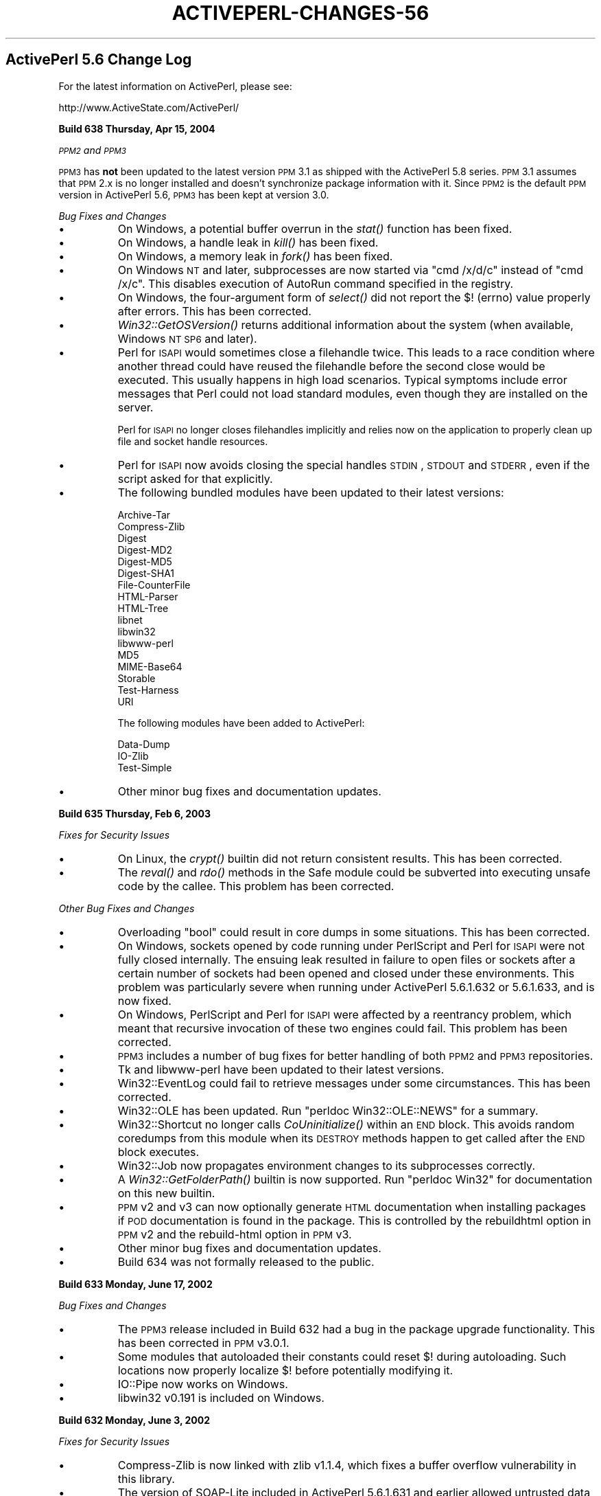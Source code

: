 .\" Automatically generated by Pod::Man v1.37, Pod::Parser v1.3
.\"
.\" Standard preamble:
.\" ========================================================================
.de Sh \" Subsection heading
.br
.if t .Sp
.ne 5
.PP
\fB\\$1\fR
.PP
..
.de Sp \" Vertical space (when we can't use .PP)
.if t .sp .5v
.if n .sp
..
.de Vb \" Begin verbatim text
.ft CW
.nf
.ne \\$1
..
.de Ve \" End verbatim text
.ft R
.fi
..
.\" Set up some character translations and predefined strings.  \*(-- will
.\" give an unbreakable dash, \*(PI will give pi, \*(L" will give a left
.\" double quote, and \*(R" will give a right double quote.  | will give a
.\" real vertical bar.  \*(C+ will give a nicer C++.  Capital omega is used to
.\" do unbreakable dashes and therefore won't be available.  \*(C` and \*(C'
.\" expand to `' in nroff, nothing in troff, for use with C<>.
.tr \(*W-|\(bv\*(Tr
.ds C+ C\v'-.1v'\h'-1p'\s-2+\h'-1p'+\s0\v'.1v'\h'-1p'
.ie n \{\
.    ds -- \(*W-
.    ds PI pi
.    if (\n(.H=4u)&(1m=24u) .ds -- \(*W\h'-12u'\(*W\h'-12u'-\" diablo 10 pitch
.    if (\n(.H=4u)&(1m=20u) .ds -- \(*W\h'-12u'\(*W\h'-8u'-\"  diablo 12 pitch
.    ds L" ""
.    ds R" ""
.    ds C` ""
.    ds C' ""
'br\}
.el\{\
.    ds -- \|\(em\|
.    ds PI \(*p
.    ds L" ``
.    ds R" ''
'br\}
.\"
.\" If the F register is turned on, we'll generate index entries on stderr for
.\" titles (.TH), headers (.SH), subsections (.Sh), items (.Ip), and index
.\" entries marked with X<> in POD.  Of course, you'll have to process the
.\" output yourself in some meaningful fashion.
.if \nF \{\
.    de IX
.    tm Index:\\$1\t\\n%\t"\\$2"
..
.    nr % 0
.    rr F
.\}
.\"
.\" For nroff, turn off justification.  Always turn off hyphenation; it makes
.\" way too many mistakes in technical documents.
.hy 0
.if n .na
.\"
.\" Accent mark definitions (@(#)ms.acc 1.5 88/02/08 SMI; from UCB 4.2).
.\" Fear.  Run.  Save yourself.  No user-serviceable parts.
.    \" fudge factors for nroff and troff
.if n \{\
.    ds #H 0
.    ds #V .8m
.    ds #F .3m
.    ds #[ \f1
.    ds #] \fP
.\}
.if t \{\
.    ds #H ((1u-(\\\\n(.fu%2u))*.13m)
.    ds #V .6m
.    ds #F 0
.    ds #[ \&
.    ds #] \&
.\}
.    \" simple accents for nroff and troff
.if n \{\
.    ds ' \&
.    ds ` \&
.    ds ^ \&
.    ds , \&
.    ds ~ ~
.    ds /
.\}
.if t \{\
.    ds ' \\k:\h'-(\\n(.wu*8/10-\*(#H)'\'\h"|\\n:u"
.    ds ` \\k:\h'-(\\n(.wu*8/10-\*(#H)'\`\h'|\\n:u'
.    ds ^ \\k:\h'-(\\n(.wu*10/11-\*(#H)'^\h'|\\n:u'
.    ds , \\k:\h'-(\\n(.wu*8/10)',\h'|\\n:u'
.    ds ~ \\k:\h'-(\\n(.wu-\*(#H-.1m)'~\h'|\\n:u'
.    ds / \\k:\h'-(\\n(.wu*8/10-\*(#H)'\z\(sl\h'|\\n:u'
.\}
.    \" troff and (daisy-wheel) nroff accents
.ds : \\k:\h'-(\\n(.wu*8/10-\*(#H+.1m+\*(#F)'\v'-\*(#V'\z.\h'.2m+\*(#F'.\h'|\\n:u'\v'\*(#V'
.ds 8 \h'\*(#H'\(*b\h'-\*(#H'
.ds o \\k:\h'-(\\n(.wu+\w'\(de'u-\*(#H)/2u'\v'-.3n'\*(#[\z\(de\v'.3n'\h'|\\n:u'\*(#]
.ds d- \h'\*(#H'\(pd\h'-\w'~'u'\v'-.25m'\f2\(hy\fP\v'.25m'\h'-\*(#H'
.ds D- D\\k:\h'-\w'D'u'\v'-.11m'\z\(hy\v'.11m'\h'|\\n:u'
.ds th \*(#[\v'.3m'\s+1I\s-1\v'-.3m'\h'-(\w'I'u*2/3)'\s-1o\s+1\*(#]
.ds Th \*(#[\s+2I\s-2\h'-\w'I'u*3/5'\v'-.3m'o\v'.3m'\*(#]
.ds ae a\h'-(\w'a'u*4/10)'e
.ds Ae A\h'-(\w'A'u*4/10)'E
.    \" corrections for vroff
.if v .ds ~ \\k:\h'-(\\n(.wu*9/10-\*(#H)'\s-2\u~\d\s+2\h'|\\n:u'
.if v .ds ^ \\k:\h'-(\\n(.wu*10/11-\*(#H)'\v'-.4m'^\v'.4m'\h'|\\n:u'
.    \" for low resolution devices (crt and lpr)
.if \n(.H>23 .if \n(.V>19 \
\{\
.    ds : e
.    ds 8 ss
.    ds o a
.    ds d- d\h'-1'\(ga
.    ds D- D\h'-1'\(hy
.    ds th \o'bp'
.    ds Th \o'LP'
.    ds ae ae
.    ds Ae AE
.\}
.rm #[ #] #H #V #F C
.\" ========================================================================
.\"
.IX Title "ACTIVEPERL-CHANGES-56 1"
.TH ACTIVEPERL-CHANGES-56 1 "2005-11-02" "perl v5.8.7" "User Contributed Perl Documentation"
.SH "ActivePerl 5.6 Change Log"
.IX Header "ActivePerl 5.6 Change Log"
For the latest information on ActivePerl, please see:
.PP
.Vb 1
\&    http://www.ActiveState.com/ActivePerl/
.Ve
.Sh "Build 638 Thursday, Apr 15, 2004"
.IX Subsection "Build 638 Thursday, Apr 15, 2004"
\&\fI\s-1PPM2\s0 and \s-1PPM3\s0\fR
.PP
\&\s-1PPM3\s0 has \fBnot\fR been updated to the latest version \s-1PPM\s0 3.1 as shipped
with the ActivePerl 5.8 series.  \s-1PPM\s0 3.1 assumes that \s-1PPM\s0 2.x is no
longer installed and doesn't synchronize package information with it.
Since \s-1PPM2\s0 is the default \s-1PPM\s0 version in ActivePerl 5.6, \s-1PPM3\s0 has been
kept at version 3.0.
.PP
\&\fIBug Fixes and Changes\fR
.IP "\(bu" 8
On Windows, a potential buffer overrun in the \fIstat()\fR function has been
fixed.
.IP "\(bu" 8
On Windows, a handle leak in \fIkill()\fR has been fixed.
.IP "\(bu" 8
On Windows, a memory leak in \fIfork()\fR has been fixed.
.IP "\(bu" 8
On Windows \s-1NT\s0 and later, subprocesses are now started via \*(L"cmd /x/d/c\*(R"
instead of \*(L"cmd /x/c\*(R".  This disables execution of AutoRun command
specified in the registry.
.IP "\(bu" 8
On Windows, the four-argument form of \fIselect()\fR did not report the
$! (errno) value properly after errors.  This has been corrected.
.IP "\(bu" 8
\&\fIWin32::GetOSVersion()\fR returns additional information about the system
(when available, Windows \s-1NT\s0 \s-1SP6\s0 and later).
.IP "\(bu" 8
Perl for \s-1ISAPI\s0 would sometimes close a filehandle twice.  This leads
to a race condition where another thread could have reused the
filehandle before the second close would be executed.  This usually
happens in high load scenarios.  Typical symptoms include error
messages that Perl could not load standard modules, even though they
are installed on the server.
.Sp
Perl for \s-1ISAPI\s0 no longer closes filehandles implicitly and relies now
on the application to properly clean up file and socket handle
resources.
.IP "\(bu" 8
Perl for \s-1ISAPI\s0 now avoids closing the special handles \s-1STDIN\s0, \s-1STDOUT\s0
and \s-1STDERR\s0, even if the script asked for that explicitly.
.IP "\(bu" 8
The following bundled modules have been updated to their latest
versions:
.Sp
.Vb 17
\&  Archive-Tar
\&  Compress-Zlib
\&  Digest
\&  Digest-MD2
\&  Digest-MD5
\&  Digest-SHA1
\&  File-CounterFile
\&  HTML-Parser
\&  HTML-Tree
\&  libnet
\&  libwin32
\&  libwww-perl
\&  MD5
\&  MIME-Base64
\&  Storable
\&  Test-Harness
\&  URI
.Ve
.Sp
The following modules have been added to ActivePerl:
.Sp
.Vb 3
\&  Data-Dump
\&  IO-Zlib
\&  Test-Simple
.Ve
.IP "\(bu" 8
Other minor bug fixes and documentation updates.
.Sh "Build 635 Thursday, Feb 6, 2003"
.IX Subsection "Build 635 Thursday, Feb 6, 2003"
\&\fIFixes for Security Issues\fR
.IP "\(bu" 8
On Linux, the \fIcrypt()\fR builtin did not return consistent results.
This has been corrected.
.IP "\(bu" 8
The \fIreval()\fR and \fIrdo()\fR methods in the Safe module could be subverted
into executing unsafe code by the callee.  This problem has been
corrected.
.PP
\&\fIOther Bug Fixes and Changes\fR
.IP "\(bu" 8
Overloading \f(CW\*(C`bool\*(C'\fR could result in core dumps in some situations.
This has been corrected.
.IP "\(bu" 8
On Windows, sockets opened by code running under PerlScript and
Perl for \s-1ISAPI\s0 were not fully closed internally.  The ensuing leak
resulted in failure to open files or sockets after a certain
number of sockets had been opened and closed under these environments.
This problem was particularly severe when running under ActivePerl
5.6.1.632 or 5.6.1.633, and is now fixed.
.IP "\(bu" 8
On Windows, PerlScript and Perl for \s-1ISAPI\s0 were affected by a reentrancy
problem, which meant that recursive invocation of these two engines
could fail.  This problem has been corrected.
.IP "\(bu" 8
\&\s-1PPM3\s0 includes a number of bug fixes for better handling of both \s-1PPM2\s0
and \s-1PPM3\s0 repositories.
.IP "\(bu" 8
Tk and libwww-perl have been updated to their latest versions.
.IP "\(bu" 8
Win32::EventLog could fail to retrieve messages under some circumstances.
This has been corrected.
.IP "\(bu" 8
Win32::OLE has been updated.  Run \*(L"perldoc Win32::OLE::NEWS\*(R" for
a summary.
.IP "\(bu" 8
Win32::Shortcut no longer calls \fICoUninitialize()\fR within an \s-1END\s0 block.
This avoids random coredumps from this module when its \s-1DESTROY\s0 methods
happen to get called after the \s-1END\s0 block executes.
.IP "\(bu" 8
Win32::Job now propagates environment changes to its subprocesses
correctly.
.IP "\(bu" 8
A \fIWin32::GetFolderPath()\fR builtin is now supported.
Run \*(L"perldoc Win32\*(R" for documentation on this new builtin.
.IP "\(bu" 8
\&\s-1PPM\s0 v2 and v3 can now optionally generate \s-1HTML\s0 documentation when
installing packages if \s-1POD\s0 documentation is found in the package.
This is controlled by the rebuildhtml option in \s-1PPM\s0 v2 and the
rebuild-html option in \s-1PPM\s0 v3.
.IP "\(bu" 8
Other minor bug fixes and documentation updates.
.IP "\(bu" 8
Build 634 was not formally released to the public.
.Sh "Build 633 Monday, June 17, 2002"
.IX Subsection "Build 633 Monday, June 17, 2002"
\&\fIBug Fixes and Changes\fR
.IP "\(bu" 8
The \s-1PPM3\s0 release included in Build 632 had a bug in the package upgrade
functionality.  This has been corrected in \s-1PPM\s0 v3.0.1.
.IP "\(bu" 8
Some modules that autoloaded their constants could reset $! during
autoloading.  Such locations now properly localize $! before potentially
modifying it.
.IP "\(bu" 8
IO::Pipe now works on Windows.
.IP "\(bu" 8
libwin32 v0.191 is included on Windows.
.Sh "Build 632 Monday, June 3, 2002"
.IX Subsection "Build 632 Monday, June 3, 2002"
\&\fIFixes for Security Issues\fR
.IP "\(bu" 8
Compress-Zlib is now linked with zlib v1.1.4, which fixes a buffer overflow
vulnerability in this library.
.IP "\(bu" 8
The version of SOAP-Lite included in ActivePerl 5.6.1.631 and earlier
allowed untrusted data to call any subroutine that is defined in the
program that loads SOAP::Lite, or in any modules used by the program.
SOAP-Lite v0.55, included in this release of ActivePerl, contains a
fix for this issue.
.PP
\&\fIOther Bug Fixes and Changes\fR
.IP "\(bu" 8
Redirecting STD* handles with \f(CW\*(C`open(STDOUT, "\*(C'\fR&=FOO")> leaked memory
on all platforms.  This leak has been fixed.
.IP "\(bu" 8
Race conditions involving backticks, piped \fIopen()\fR have been fixed.
These problems could affect environments where multiple Perl interpreters
execute in concurrent threads.
.IP "\(bu" 8
Use of the range operator on constant numbers, as for example \f(CW1..20\fR,
could result in compile-time stricture checks being disabled for parts
of the program.  The problem has been corrected.
.IP "\(bu" 8
XSUBs can now be undefined using \fIundef()\fR.
.IP "\(bu" 8
On Unix platforms, \f(CW%ENV\fR and  \f(CW%SIG\fR handling could result in race conditions.
Changes to \f(CW%ENV\fR and \f(CW%SIG\fR are now only propagated to the underlying system
process context within the top level interpreter.
.IP "\(bu" 8
On Unix platforms, ActivePerl now uses reentrant versions of library
functions, where available.  This further improves thread-safety in
multiple-interpreter environments.
.IP "\(bu" 8
\&\fIWin32::GetLongPathName()\fR did not work correctly if there were \*(L".\*(R" or
\&\*(L"..\*(R" components in the argument.  The implementation has been improved
to handle this better.
.IP "\(bu" 8
On Windows platforms, a \fIWin32::SetChildShowWindow()\fR builtin is now
supported.  This can be used to set the visibility of child process
windows.  See Win32 for more information.
.IP "\(bu" 8
Newer versions of the following modules are included: Digest\-MD5,
MIME\-Base64, \s-1URI\s0, HTML\-Parser, libwww\-perl, SOAP\-Lite, and libnet.
.IP "\(bu" 8
libwin32 has been updated on Windows platforms.  There is support for
job objects (available in Windows 2000 and \s-1XP\s0) through the new Win32::Job
extension, which can be used to manage a group of processes.
.IP "\(bu" 8
On Windows platforms, the installer ensures that the Microsoft Installer
automatic repair \*(L"feature\*(R" will not be triggered.  This ensures that the
repair \*(L"feature\*(R" does not corrupt the ActivePerl installation by \*(L"repairing\*(R"
critical files to their unrelocated state.
.IP "\(bu" 8
Documentation for perl programs is now included in the table of contents.
.Sh "Build 631 Monday, December 31, 2001"
.IX Subsection "Build 631 Monday, December 31, 2001"
\&\fIBug Fixes and Changes\fR
.IP "\(bu" 8
ActivePerl 5.6.1.628 introduced a memory leak in \f(CW\*(C`eval "..."\*(C'\fR expressions
that create anonymous subroutines.  This has been fixed.
.IP "\(bu" 8
On Windows, the behavior of system(@list) has been further rationalized to
improve compatibility with the behavior before 5.6.1.630.  Automatic quoting of
arguments with whitespace is now skipped if the argument already contains
double quotes anywhere within it.  Previously, the double quotes needed
to be at both ends in order for further quoting to be skipped.
.IP "\(bu" 8
Bugs in command.com on Windows 9x/Me prevented the \fIsystem()\fR enhancements
in ActivePerl 5.6.1.630 from working in some situations.  These enhancements
are now disabled under Windows 9x/Me.
.IP "\(bu" 8
Perl for \s-1ISAPI\s0 and PerlScript had a bug in ActivePerl 5.6.1.630 that
caused \fIsystem()\fR and backticks to leak handles, resulting in failure of
these functions after a certain number of invocations.  This has been
corrected.
.IP "\(bu" 8
ActivePerl 5.6.1.629 and later had a problem in Perl for \s-1ISAPI\s0 that
caused \f(CW%ENV\fR modifications done by the script to affect the real
environment, resulting in incompatible behavior of scripts that assumed
the older behavior.  The behavior before 5.6.1.629 has been reinstated.
.IP "\(bu" 8
On Windows, the internal memory allocator used by Perl could fail after
around 1 \s-1GB\s0 of allocations even though more memory may be available on
the system.  Allocating up to and beyond 2GB is now possible if the
system has memory available and allows a single process to allocate
that amount of memory.  Note that most Windows systems running on
x86 have a 2GB limit on allocations by a single process.
.IP "\(bu" 8
Non-blocking \fIwaitpid()\fR on any process (a.k.a. waitpid(\-1, \s-1WNOHANG\s0)) is now
supported on Windows.
.IP "\(bu" 8
Due to popular demand, the following modules are now included by default:
Storable, Tk, and XML\-Simple.
.IP "\(bu" 8
\&\s-1PPM\s0 v3 beta 3 is included.  A number of bugs in beta 2 have been fixed.
Installing from URLs (http, ftp, and file) and installing through a \s-1HTTP\s0
proxy server are now supported.
.IP "\(bu" 8
Compress-Zlib and MIME\-Base64 have been updated to their latest versions.
.IP "\(bu" 8
Due to popular demand, \s-1HTML\s0 documentation has been reintroduced into the
default installation for Windows.
.IP "\(bu" 8
Various other minor bugs have been fixed.  See the ActivePerl bug database
at http://bugs.ActiveState.com/ for more information.
.Sh "Build 630 Wednesday, October 30, 2001"
.IX Subsection "Build 630 Wednesday, October 30, 2001"
\&\fIBug Fixes and Changes\fR
.IP "\(bu" 8
\&\s-1PPM\s0 v3 beta 2 is included.  This version of \s-1PPM\s0 is a complete rewrite,
and comes with many new features and improvements, including support
for managing installation profiles through the \s-1ASPN\s0 web site.
.IP "\(bu" 8
Many of the standard extensions supplied with Perl have been audited
for the use of C \*(L"static\*(R" variables and fixed to avoid such uses, making
these extensions safe to use in multi-threaded environments such as
PerlEx and PerlMx Enterprise.  The list includes B, DynaLoader,
File::Glob, DB_File, Opcode, and re.
.IP "\(bu" 8
The \fIreadline()\fR (aka \*(L"diamond\*(R") operator now works on \*(L"our\*(R" variables.
.IP "\(bu" 8
On Windows, \fIsystem()\fR and backticks behave more sanely with respect to
whitespace in arguments.  Any whitespace inside quoted arguments are
correctly preserved.  \fIsystem()\fR with multiple arguments also automatically
quotes any arguments that contain whitespace by enclosing them in
double\-quotes, as necessary.  This improves portability of the standard
idiom of calling \fIsystem()\fR with multiple arguments.
.IP "\(bu" 8
On Windows, \fIIO::File::new_tmpfile()\fR does not fail after 32767 calls
.IP "\(bu" 8
On Windows, entries in \f(CW%ENV\fR were sometimes being improperly propagated
to child processes if such entries happened to be at the end of the
internal process environment table.  This misbehavior has been corrected.
.IP "\(bu" 8
PerlScript and Perl for \s-1ISAPI\s0 ignore the \e\e?\e prefix in new-fangled
file names returned by \s-1IIS\s0 in Windows \s-1XP\s0.
.IP "\(bu" 8
In scripts running under PerlScript or Perl for \s-1ISAPI\s0, \fIprint()\fR with
more than one argument did not print the second and subsequent arguments.
This has been fixed.
.IP "\(bu" 8
The style and content of the included online documentation has been
extensively revised.  On Windows, all the documentation is now provided
in fully searchable \s-1HTML\s0 Help format.  Documentation in conventional
\&\s-1HTML\s0 format continues to be included only for Unix platforms, and can
also be downloaded separately.
.IP "\(bu" 8
Some of the bundled modules have been updated to their latest available
versions: libwin32 v0.18, \s-1URI\s0 v1.17, and SOAP-Lite v0.51 are now included.
.Sh "Build 629 Thursday, August 23, 2001"
.IX Subsection "Build 629 Thursday, August 23, 2001"
\&\fIBug Fixes and Changes\fR
.IP "\(bu" 8
Perl now uses the reentrant versions of time functions \fIlocaltime_r()\fR,
\&\fIgmtime_r()\fR, and \fIasctime_r()\fR on Unix platforms, making the corresponding
builtins and \fIPOSIX::asctime()\fR thread\-safe.
.IP "\(bu" 8
On Windows, child processes launched with \fIWin32::Spawn()\fR now correctly
inherit any modifications to \f(CW%ENV\fR done by the script.
.IP "\(bu" 8
On Windows, modifications to \f(CW$ENV\fR{\s-1PATH\s0} in the script correctly affect
the lookup of executables in \fIsystem()\fR and backticks.  Previous versions
did not propagate \f(CW%ENV\fR modifications completely enough for the underlying
\&\fICreateProcess()\fR system call to notice any changes.
.IP "\(bu" 8
A small number of minor bug fixes from the Perl development track have been
incorporated.  See the ActivePerl source code diff for the complete list.
.IP "\(bu" 8
Compress-Zlib has been updated to v1.13.
.IP "\(bu" 8
libwin32 v0.173 is included.
.Sh "Build 628 Thursday, July 5, 2001"
.IX Subsection "Build 628 Thursday, July 5, 2001"
\&\fIBug Fixes and Changes\fR
.IP "\(bu" 8
A few bug fixes from the Perl development track have been incorporated.
See the ActivePerl source code diff for the complete list.
.IP "\(bu" 8
ActivePerl on Solaris does not use Perl's malloc by default.  Sufficient
compatibility stubs are included such that binary compatibility with
previous builds will not be affected.
.IP "\(bu" 8
HTML-Parser has been updated to v3.25.
.IP "\(bu" 8
The included \s-1HTML\s0 documentation has many substantive and cosmetic
improvements.
.IP "\(bu" 8
Build 627 was not formally released to the public.
.Sh "Build 626 Thursday, May 1, 2001"
.IX Subsection "Build 626 Thursday, May 1, 2001"
Build 626 is based on Perl 5.6.1.  This is the first release of ActivePerl
based on this new maintenance release of Perl.  This release is meant for
use in production systems.  However, owing to the sheer volume of changes
between Perl 5.6.0 and 5.6.1 that have been incorporated, please be sure
to test it thoroughly in a non-critical environment before you upgrade
your production systems.
.PP
Please check perl561delta for a list of the major changes in Perl.
Only additional changes specific to ActivePerl are mentioned here.
.PP
\&\fIBug Fixes and Changes\fR
.IP "\(bu" 8
Perl 5.6.1 has been incorporated.  See perl561delta for a list of changes.
.IP "\(bu" 8
The Solaris pkgadd and Red Hat \s-1RPM\s0 packages are now relocatable.  See the
release notes for how to install them to a location other than the
default one.
.IP "\(bu" 8
The following new modules have been included: HTML-Tagset v3.03
.IP "\(bu" 8
The following modules have been updated to newer versions: SOAP\-Lite, 
HTML-Parser v3.19, HTML-Tree v3.11, \s-1URI\s0 v1.11, libwww-perl v5.51.
.Sp
For additional information on module updates in Perl 5.6.1, see perl561delta.
.IP "\(bu" 8
A number of fixes to \s-1PPM\s0 have been included.  \s-1PPM\s0 now displays a download 
status indicator, and sports a \*(L"getconfig\*(R" command.
.IP "\(bu" 8
A large number of documentation updates are included.
.Sh "Build 623 Sunday, December 12, 2000"
.IX Subsection "Build 623 Sunday, December 12, 2000"
\&\fIBug Fixes and Changes\fR
.IP "\(bu" 8
\&\fIWindows 95, Windows 98 and Windows Me Installation\fR
.Sp
Installer now adds Perl/bin directory to the \s-1PATH\s0 environment variable for
Windows 9x.  Windows 9x will need to be rebooted for this to take effect.
.Sp
The \s-1PATH\s0 settings are not removed after an uninstallation.
.IP "\(bu" 8
\&\s-1PPM\s0 updated to 2.1.2.  It now uses SOAP-Lite and has drastically
reduced bandwidth requirements for \s-1SUMMARY\s0 requests.  This is a
prerequisite for supporting the new \s-1PPM\s0 repository containing most of
\&\s-1CPAN\s0.
.IP "\(bu" 8
\&\s-1OLE\s0 Browser has been fixed to work on \s-1IE\s0 5.5.
.IP "\(bu" 8
minor bug fixes to \fIfork()\fR emulation and duplication of socket handles
on Windows 9X.
.Sh "Build 622 Sunday, November 5, 2000"
.IX Subsection "Build 622 Sunday, November 5, 2000"
\&\fIBug Fixes and Changes\fR
.IP "\(bu" 8
Custom build for ActivePerl \s-1CDROM\s0
.IP "\(bu" 8
\&\s-1MSI\s0 installer addes the \s-1CDROM\s0 repository to the ppm.xml file (Windows only)
.Sh "Build 620 Sunday, October 29, 2000"
.IX Subsection "Build 620 Sunday, October 29, 2000"
\&\fIBug Fixes and Changes\fR
.IP "\(bu" 8
bug fixes in environment setup for backticks and \fIsystem()\fR
.PP
\&\fIPerlScript\fR
.IP "\(bu" 8
works now with \s-1IIS5\s0.  Previously \s-1ASP\s0 would sometimes return
an empty page when the page was accessed simultaneously from multiple clients.
.IP "\(bu" 8
supports \s-1OLE\s0 objects as parameters (\s-1VT_DISPATCH\s0)
.IP "\(bu" 8
various namespace / package setup problems fixed
.IP "\(bu" 8
\&\s-1STDIN/STDOUT/STDERR\s0 are now available when run under \s-1WSH\s0
.IP "\(bu" 8
JScript and VBScript functions can be called directly (on \s-1ASP\s0 pages)
.PP
\&\fIDocumentation\fR
.IP "\(bu" 8
Commandline parameters for \s-1MSI\s0 installer documented (installation notes)
.IP "\(bu" 8
Win32 builtin documentation moved from Pod to Modules
.PP
\&\fIModules\fR
.IP "\(bu" 8
\&\s-1CGI\s0.pm updated to 2.74
.IP "\(bu" 8
Win32API::Net updated to version 0.09
.Sh "Build 618 Tuesday, September 12, 2000"
.IX Subsection "Build 618 Tuesday, September 12, 2000"
\&\fIBug Fixes and Changes\fR
.IP "\(bu" 8
Bug fixes imported from the Perl development track.  See the following file
for the detailed log:
.Sp
.Vb 1
\&    http://www.ActiveState.com/download/ActivePerl/src/5.6/AP618_diff.txt
.Ve
.Sp
Individual patches for each of these changes may also be obtained.  See
perlhack.
.IP "\(bu" 8
Perl's \f(CW\*(C`newSVrv()\*(C'\fR \s-1API\s0 function could result in corrupt data when coercing an
already initialized value to the right type, and could also lead to memory
leaks.  Win32::OLE v0.14 tickled these bugs.  \f(CW\*(C`newSVrv()\*(C'\fR has been fixed to
resolve these issues.
.IP "\(bu" 8
Perl's optimizer could coredump on stacked assignments involving \f(CW\*(C`split()\*(C'\fR,
such as \f(CW\*(C`@a = @b = split(...)\*(C'\fR.  This is now fixed.
.IP "\(bu" 8
Windows sockets weren't being initialized correctly in child threads if the
parent already initialized it.  This resulted in \f(CW\*(C`print()\*(C'\fR on a socket
created under such conditions not being handled correctly (whereas \f(CW\*(C`send()\*(C'\fR
would do the right thing).  The problem has been fixed.
.IP "\(bu" 8
Win32::OLE v0.14 had a bug that could cause strings longer than 256 characters
to be truncated by a single character.  This has been corrected.
.Sh "Build 617 Thursday, August 31, 2000"
.IX Subsection "Build 617 Thursday, August 31, 2000"
\&\fIBug Fixes and Changes\fR
.IP "\(bu" 8
Bug fixes imported from the Perl development track.  See the following file
for the detailed log:
.Sp
.Vb 1
\&    http://www.ActiveState.com/download/ActivePerl/src/5.6/AP617_diff.txt
.Ve
.Sp
Individual patches for each of these changes may also be obtained.  See
perlhack.
.IP "\(bu" 8
Problems with backticks not returning a proper return code under Windows 9x
have been fixed.  Linux, Solaris and Windows \s-1NT/2000\s0 weren't affected.
.IP "\(bu" 8
\&\f(CW\*(C`wait()\*(C'\fR and \f(CW\*(C`waitpid()\*(C'\fR now return the correct pid values for pseudo-pids on
Windows.
.IP "\(bu" 8
New entries added to the end of the environment via \f(CW%ENV\fR did not get
inherited by child processes on Windows.  This has been corrected.
.IP "\(bu" 8
Build 616 introduced a change that could make \f(CW\*(C`close(SOCKET)\*(C'\fR return a bogus
return value.  This has been corrected.
.IP "\(bu" 8
Various minor PerlScript incompatibilities under Internet Explorer 5.5
on Windows have been corrected.
.IP "\(bu" 8
Perl for \s-1ISAPI\s0 and PerlScript do not add entries to the EventLog by default.
.IP "\(bu" 8
libnet v1.06 is now included with ActivePerl.  To configure the site-specific
defaults for libnet, run \f(CW\*(C`$Config{installprefix}/bin/libnetcfg.pl\*(C'\fR.
.IP "\(bu" 8
Digest\-MD5 v2.11 is now included with ActivePerl.
.IP "\(bu" 8
Several bundled extensions have been upgraded to newer versions. \s-1URI\s0 v1.09,
libwww-perl v5.48, Compress-Zlib v1.08 and libwin32 v0.17 are now included.
.IP "\(bu" 8
The included \s-1HTML\s0 documentation has been improved and updated to be current
with the latest modules.
.IP "\(bu" 8
The HtmlHelp.pm module is no longer included with ActivePerl.  If you want
this module, please obtain it from a release prior to ActivePerl 617.
.Sh "Build 616 Friday, July 14, 2000"
.IX Subsection "Build 616 Friday, July 14, 2000"
\&\fIBug Fixes and Changes\fR
.IP "\(bu" 8
Bug fixes imported from the Perl development track.  See the following file
for the detailed log:
.Sp
.Vb 1
\&    http://www.ActiveState.com/download/ActivePerl/src/5.6/AP616_diff.txt
.Ve
.Sp
Individual patches for each of these changes may also be obtained.  See
perlhack.
.IP "\(bu" 8
A bug in Win32::OLE that prevented PerlScript from working properly
has been fixed.
.IP "\(bu" 8
On Windows, a small memory leak in the \fIaccept()\fR builtin function has
been fixed.
.IP "\(bu" 8
On Windows, creating sockets in pseudo-child processes did not work
because Winsock was not initialized in the pseudo\-process.  This has
been rectified.
.Sh "Build 615 Thursday, June 29, 2000"
.IX Subsection "Build 615 Thursday, June 29, 2000"
\&\fIBug Fixes and Changes\fR
.IP "\(bu" 8
Bug fixes imported from the Perl development track.  See the following file
for the detailed log:
.Sp
.Vb 1
\&    http://www.ActiveState.com/download/ActivePerl/src/5.6/AP615_diff.txt
.Ve
.Sp
Individual patches for each of these changes may also be obtained.  See
perlhack.
.IP "\(bu" 8
On Unix platforms, ActivePerl is now built with the \f(CW\*(C`\-Duseithreads\*(C'\fR
Configure option, just as on Windows.  While this provides a functionally
identical perl, it also makes this build binary incompatible with earlier
builds on Unix platforms.  If you had installed any extensions (i.e. modules
with \s-1XS\s0 code) using earlier builds via \s-1PPM\s0 or otherwise, you will need
to reinstall them under this build.  Future builds will maintain binary
compatibility with this one.
.Sp
On Windows, this build continues to be binary compatible with build 613.
.IP "\(bu" 8
The installation location for the native installations on Unix (Red Hat
\&\s-1RPM\s0, Debian dpkg, or Solaris pkgadd) have changed.  These packages will
now be installed under /usr/local/ActivePerl\-5.6/ rather than under
/usr/local/perl\-5.6.  This one-time change avoids confusion with locally
installed versions built from the sources, and also avoids installing
on top of existing binary-incompatible build 613 installations.
.Sp
The installation location can be chosen as usual on Windows, and when
installing using the generic installers on Unix.
.IP "\(bu" 8
On Windows, \fIchdir()\fR could sometimes fail to return failure when given a
non-existent directory, and \s-1UNC\s0 paths didn't work correctly.  These
problems have been corrected.
.IP "\(bu" 8
The \f(CW\*(C`libwin32\*(C'\fR v0.16 release from \s-1CPAN\s0 is included for the Windows
builds.
.IP "\(bu" 8
Various small \s-1PPM\s0 bugs have been fixed.
.IP "\(bu" 8
A bug in PerlScript that prevented it from working under \s-1IIS5\s0 on
Windows 2000 has been fixed.
.Sh "Build 613 Thursday, March 23, 2000"
.IX Subsection "Build 613 Thursday, March 23, 2000"
\&\fIBug Fixes and Changes\fR
.IP "\(bu" 8
This build corresponds to the Perl 5.6.0 source code release.
.IP "\(bu" 8
This package contains some files that were missing in build 612.
.Sh "Build 612 Wednesday, March 22, 2000"
.IX Subsection "Build 612 Wednesday, March 22, 2000"
\&\fIBug Fixes and Changes\fR
.IP "\(bu" 8
This build corresponds to the Perl 5.6.0 source code release.
.IP "\(bu" 8
This build incorporates mostly minor bug fixes between 5.6.0 release
candidate 2 and the final 5.6.0 source code release.  See perl56delta
for a detailed summary of changes between 5.005 and 5.6.0.
.Sh "Build 611 Wednesday, March 15, 2000"
.IX Subsection "Build 611 Wednesday, March 15, 2000"
\&\fIBug Fixes and Changes\fR
.IP "\(bu" 8
This build corresponds to the Perl 5.6.0 release candidate 2 sources.
.IP "\(bu" 8
\&\fIbinmode()\fR now supports a second optional argument that can be used
to switch a file handle to \*(L":crlf\*(R" or \*(L":raw\*(R" mode.  (These correspond
to the traditional text and binary modes.)  See \*(L"binmode\*(R" in perlfunc.
.IP "\(bu" 8
The new \f(CW\*(C`open\*(C'\fR pragma can be used to set the default mode for
implicitly opened handles in the current lexical scope.  This is
useful to set a particular mode for the results of the qx//
operator.  See open.
.IP "\(bu" 8
The bundled ActivePerl documentation has been reorganized.  Outdated
material has either been reworked to reflect the current status, or
removed when it was no longer applicable.
.IP "\(bu" 8
Many bugs in the beta releases have been fixed.
.Sh "Build 609 Wednesday, March 1, 2000"
.IX Subsection "Build 609 Wednesday, March 1, 2000"
\&\fIBug Fixes and Changes\fR
.IP "\(bu" 8
This build corresponds to the public Perl 5.6 beta 3 release, otherwise
known as v5.5.670.
.IP "\(bu" 8
The Windows version of the installer now supports installing into paths
that contain spaces.
.IP "\(bu" 8
Linux and Solaris install packages that allow non-privileged users to
install anywhere are supported.  The system-specific packaging formats
that typically require root privileges continue to be available.
.IP "\(bu" 8
Support for kill(0,$pid) on Windows to test if process exists.
.IP "\(bu" 8
There is a new tutorial on Object Oriented Perl for beginners.  See
`perlboot'.
.IP "\(bu" 8
The \s-1PPM\s0 repository has been updated with newer versions of modules for
all supported platforms.
.Sh "Build 607 Friday, February 11, 2000"
.IX Subsection "Build 607 Friday, February 11, 2000"
\&\fIBug Fixes and Changes\fR
.IP "\(bu" 8
This build corresponds to the public Perl 5.6 beta 1 release, otherwise
known as v5.5.650.
.IP "\(bu" 8
Several bugs in the Unicode support have been fixed.
.IP "\(bu" 8
Support for Unicode has changed from previous development versions. See
perlunicode for details.
.IP "\(bu" 8
There is a new \-C command-line switch to request that system calls use
the wide-character APIs.  This can also be used in the shebang line.
.IP "\(bu" 8
The byte pragma can be used to force byte-semantics on Perl operations.
When not used, character semantics apply if the data is Unicode; otherwise,
byte semantics are used.
.Sh "Build 606 Friday, February 4, 2000"
.IX Subsection "Build 606 Friday, February 4, 2000"
\&\fIBug Fixes and Changes\fR
.IP "\(bu" 8
\&\s-1PPM\s0 can communicate with the package repository via \s-1SOAP\s0. Currently \s-1PPM\s0's
and \s-1SOAP\s0's integration is somewhat limited; however, it serves as proof of
concept.
.IP "\(bu" 8
New modules included with the distribution are:
.Sp
.Vb 3
\&         - SOAP
\&         - File::CounterFile
\&         - Font::AFM
.Ve
.IP "\(bu" 8
Support for Unicode has changed from previous versions. See
perlunicode for details.
.Sh "Build 604 Friday, November 26, 1999"
.IX Subsection "Build 604 Friday, November 26, 1999"
\&\fIBug Fixes and Changes\fR
.IP "\(bu" 8
A few bugs in the \fIfork()\fR emulation have been fixed. perlfork reflects
these changes.
.Sh "Build 603 Tuesday, November 23, 1999"
.IX Subsection "Build 603 Tuesday, November 23, 1999"
\&\fIBug Fixes and Changes\fR
.IP "\(bu" 8
NOTE:Build 603 is not binary compatible with earlier builds. If you have
compiled your own extensions with earlier builds, you will need to recompile
all of them.
.IP "\(bu" 8
Build 603 corresponds to Perl 5.005_62. Additional patches available
since 5.005_62 in the public Perl repository have been incorporated.
.IP "\(bu" 8
Preliminary support for \fIfork()\fR is included. See perlfork
for details about this functionality.
.IP "\(bu" 8
Documentation in fully searchable HTMLHelp format is included.
.IP "\(bu" 8
Many of the included extensions from \s-1CPAN\s0 have been updated to newer
versions.
.IP "\(bu" 8
A large number of minor bugs in the Perl core have been fixed. See the
Changes file in the included sources for a detailed list.
.Sh "Build 602 Thursday, August 5, 1999"
.IX Subsection "Build 602 Thursday, August 5, 1999"
\&\fIBug Fixes and Changes\fR
.IP "\(bu" 8
Build 602 corresponds to Perl 5.005_60. Additional patches available
since 5.005_60 in the public Perl repository have been incorporated.
.IP "\(bu" 8
A number of pre-built extensions from \s-1CPAN\s0 are included in this release.
These may be installed using \s-1PPM\s0 or \s-1VPM\s0 (both of which are included).
.Sh "Build 601 Tuesday, July 13, 1999"
.IX Subsection "Build 601 Tuesday, July 13, 1999"
\&\fIBug Fixes and Changes\fR
.IP "\(bu" 8
Build 601 corresponds to Perl 5.005_57. Additional patches available
since 5.005_57 in the public Perl repository have been incorporated.
.IP "\(bu" 8
This build features a major reworking of the \s-1API\s0 exposed by the
\&\s-1PERL_OBJECT\s0 build option. The result is a well-defined Perl \s-1API\s0 (restricted to
C syntax) that provides very high degree of compatibility for extensions
available from \s-1CPAN\s0.
.IP "\(bu" 8
Perl for \s-1ISAPI\s0, PerlScript, PerlEz and PerlMsg have been modified to use
the new \s-1PERL_OBJECT\s0 \s-1API\s0.
.IP "\(bu" 8
Visual Package Manager (\s-1VPM\s0) is now available. \s-1VPM\s0 can be used to install
pre-built binaries from a package repository. One such is available at
http://www.activestate.com/packages/perl5_6/.
.Sh "What's new in the 600 Series"
.IX Subsection "What's new in the 600 Series"
\&\fIMajor Changes\fR
.IP "\(bu" 8
This series is built around development versions of Perl 5.006. Build 600
corresponds to Perl 5.005_57.
.IP "\(bu" 8
Significant changes that have occurred in the
5.006 development track are documented in perldelta.
.IP "\(bu" 8
Build 600 includes additional changes for supporting globalization.  All
Win32 \s-1API\s0 calls made by Perl now follow the utf8 mode of the interpreter.
Wide versions of the \s-1API\s0 calls are made when utf8 is in effect.  See utf8
for more information on enabling support for Unicode.
.IP "\(bu" 8
The 600 series is not binary compatible with builds in the 500 series. Any
extensions built using binaries from the ActivePerl 500 series will need
to be recompiled.  Note especially that this applies to PPDs that may have
been built for 500 series builds.
